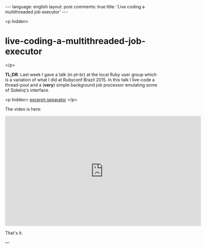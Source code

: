 #+OPTIONS: -*- eval: (org-jekyll-mode); eval: (writegood-mode) -*-
#+AUTHOR: Renan Ranelli (renanranelli@gmail.com)
#+OPTIONS: toc:nil n:3
#+STARTUP: oddeven
#+STARTUP: hidestars
#+BEGIN_HTML
---
language: english
layout: post
comments: true
title: 'Live coding a multithreaded job executor'
---
#+END_HTML

<p hidden>
* live-coding-a-multithreaded-job-executor
</p>

  *TL;DR*: Last week I gave a talk (in pt-br) at the local Ruby user group which
  is a variation of what I did at Rubyconf Brazil 2015. In this talk I live-code
  a thread-pool and a (*very*) simple background job processor emulating some of
  Sidekiq's interface.

  <p hidden> _excerpt-separator_ </p>

  The video is here:

  @@html:<iframe width="640" height="360"
  src="https://www.youtube.com/embed/kiaZd8dmbtI?feature=player_detailpage"
  frameborder="0" allowfullscreen></iframe>@@

  That's it.

  ---
